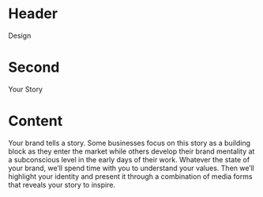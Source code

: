 * Header

Design

* Second

Your Story

* Content 

Your brand tells a story. Some businesses focus on this story as a building block as they enter the market while others develop their brand mentality at a subconscious level in the early days of their work. Whatever the state of your brand, we’ll spend time with you to understand your values. Then we’ll highlight your identity and present it through a combination of media forms that reveals your story to inspire. 
